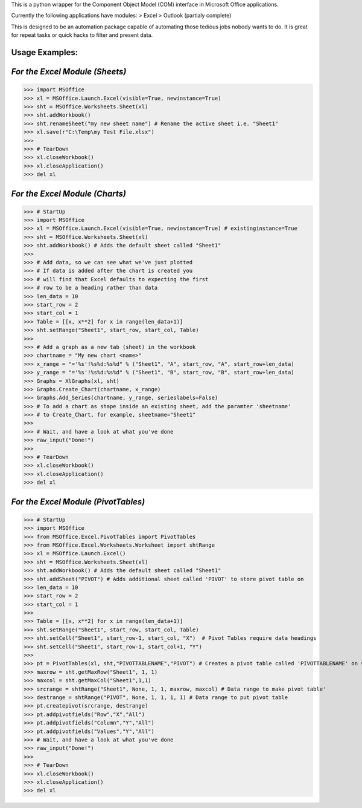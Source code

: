 This is a python wrapper for the Component Object Model (COM) interface in Microsoft Office applications.

Currently the following applications have modules:
> Excel
> Outlook (partialy complete)

This is designed to be an automation package capable of automating those tedious jobs nobody wants to do. It is great for repeat tasks or quick hacks to filter and present data.

**Usage Examples:**
----------------
*For the Excel Module (Sheets)*
--------------------------------
>>> import MSOffice
>>> xl = MSOffice.Launch.Excel(visible=True, newinstance=True)
>>> sht = MSOffice.Worksheets.Sheet(xl)
>>> sht.addWorkbook()
>>> sht.renameSheet("my new sheet name") # Rename the active sheet i.e. "Sheet1"
>>> xl.save(r"C:\Temp\my Test File.xlsx")
>>>
>>> # TearDown
>>> xl.closeWorkbook()
>>> xl.closeApplication()
>>> del xl

*For the Excel Module (Charts)*
--------------------------------
>>> # StartUp
>>> import MSOffice
>>> xl = MSOffice.Launch.Excel(visible=True, newinstance=True) # existinginstance=True
>>> sht = MSOffice.Worksheets.Sheet(xl)
>>> sht.addWorkbook() # Adds the default sheet called "Sheet1"
>>> 
>>> # Add data, so we can see what we've just plotted
>>> # If data is added after the chart is created you 
>>> # will find that Excel defaults to expecting the first
>>> # row to be a heading rather than data
>>> len_data = 10
>>> start_row = 2
>>> start_col = 1
>>> Table = [[x, x**2] for x in range(len_data+1)]
>>> sht.setRange("Sheet1", start_row, start_col, Table)
>>> 
>>> # Add a graph as a new tab (sheet) in the workbook
>>> chartname = "My new chart <name>"
>>> x_range = "='%s'!%s%d:%s%d" % ("Sheet1", "A", start_row, "A", start_row+len_data)
>>> y_range = "='%s'!%s%d:%s%d" % ("Sheet1", "B", start_row, "B", start_row+len_data)
>>> Graphs = XlGraphs(xl, sht)
>>> Graphs.Create_Chart(chartname, x_range)
>>> Graphs.Add_Series(chartname, y_range, serieslabels=False)
>>> # To add a chart as shape inside an existing sheet, add the paramter 'sheetname'
>>> # to Create_Chart, for example, sheetname="Sheet1"
>>>    
>>> # Wait, and have a look at what you've done
>>> raw_input("Done!")
>>> 
>>> # TearDown
>>> xl.closeWorkbook()
>>> xl.closeApplication()
>>> del xl

*For the Excel Module (PivotTables)*
--------------------------------
>>> # StartUp
>>> import MSOffice
>>> from MSOffice.Excel.PivotTables import PivotTables
>>> from MSOffice.Excel.Worksheets.Worksheet import shtRange 
>>> xl = MSOffice.Launch.Excel() 
>>> sht = MSOffice.Worksheets.Sheet(xl)
>>> sht.addWorkbook() # Adds the default sheet called "Sheet1"
>>> sht.addSheet("PIVOT") # Adds additional sheet called 'PIVOT' to store pivot table on
>>> len_data = 10
>>> start_row = 2
>>> start_col = 1
>>>
>>> Table = [[x, x**2] for x in range(len_data+1)]
>>> sht.setRange("Sheet1", start_row, start_col, Table)
>>> sht.setCell("Sheet1", start_row-1, start_col, "X")  # Pivot Tables require data headings
>>> sht.setCell("Sheet1", start_row-1, start_col+1, "Y")
>>>
>>> pt = PivotTables(xl, sht,"PIVOTTABLENAME","PIVOT") # Creates a pivot table called 'PIVOTTABLENAME' on sheet 'PIVOT'
>>> maxrow = sht.getMaxRow("Sheet1", 1, 1)
>>> maxcol = sht.getMaxCol("Sheet1",1,1)
>>> srcrange = shtRange("Sheet1", None, 1, 1, maxrow, maxcol) # Data range to make pivot table'
>>> destrange = shtRange("PIVOT", None, 1, 1, 1, 1) # Data range to put pivot table
>>> pt.createpivot(srcrange, destrange)
>>> pt.addpivotfields("Row","X","All")
>>> pt.addpivotfields("Column","Y","All")
>>> pt.addpivotfields("Values","Y","All")
>>> # Wait, and have a look at what you've done
>>> raw_input("Done!")
>>> 
>>> # TearDown
>>> xl.closeWorkbook()
>>> xl.closeApplication()
>>> del xl
